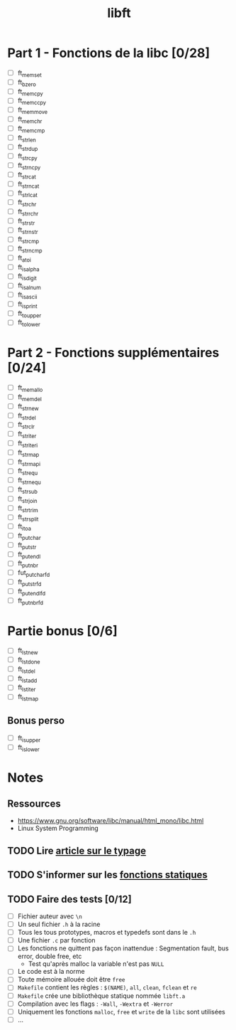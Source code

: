# -*- org-pretty-entities-include-sub-superscripts: nil; -*-
#+TITLE: libft

* Part 1 - Fonctions de la libc [0/28]

- [-] ft_memset
- [-] ft_bzero
- [ ] ft_memcpy
- [ ] ft_memccpy
- [ ] ft_memmove
- [ ] ft_memchr
- [ ] ft_memcmp
- [-] ft_strlen
- [-] ft_strdup
- [-] ft_strcpy
- [ ] ft_strncpy
- [-] ft_strcat
- [ ] ft_strncat
- [ ] ft_strlcat
- [ ] ft_strchr
- [ ] ft_strrchr
- [ ] ft_strstr
- [ ] ft_strnstr
- [-] ft_strcmp
- [ ] ft_strncmp
- [-] ft_atoi
- [-] ft_isalpha
- [-] ft_isdigit
- [-] ft_isalnum
- [ ] ft_isascii
- [ ] ft_isprint
- [-] ft_toupper
- [-] ft_tolower

* Part 2 - Fonctions supplémentaires [0/24]

- [ ] ft_memallo
- [ ] ft_memdel
- [ ] ft_strnew
- [ ] ft_strdel
- [ ] ft_strclr
- [ ] ft_striter
- [ ] ft_striteri
- [ ] ft_strmap
- [ ] ft_strmapi
- [ ] ft_strequ
- [ ] ft_strnequ
- [ ] ft_strsub
- [ ] ft_strjoin
- [ ] ft_strtrim
- [ ] ft_strsplit
- [-] ft_itoa
- [-] ft_putchar
- [-] ft_putstr
- [ ] ft_putendl
- [-] ft_putnbr
- [ ] fut_putchar_fd
- [ ] ft_putstr_fd
- [ ] ft_putendl_fd
- [ ] ft_putnbr_fd

* Partie bonus [0/6]

- [ ] ft_lstnew
- [ ] ft_lstdone
- [ ] ft_lstdel
- [ ] ft_lstadd
- [ ] ft_lstiter
- [ ] ft_lstmap

** Bonus perso
- [-] ft_isupper
- [-] ft_islower

* Notes

** Ressources
- https://www.gnu.org/software/libc/manual/html_mono/libc.html
- Linux System Programming

** TODO Lire [[https://openclassrooms.com/courses/le-typage-presentation-thematique-et-historique][article sur le typage]]

** TODO S'informer sur les [[http://codingfreak.blogspot.com/2010/06/static-functions-in-c.html][fonctions statiques]]
** TODO Faire des tests [0/12]
- [ ] Fichier auteur avec =\n=
- [ ] Un seul fichier =.h= à la racine
- [ ] Tous les tous prototypes, macros et typedefs sont dans le =.h=
- [ ] Une fichier =.c= par fonction
- [ ] Les fonctions ne quittent pas façon inattendue : Segmentation
  fault, bus error, double free, etc
  - Test qu'après malloc la variable n'est pas =NULL=
- [ ] Le code est à la norme
- [ ] Toute mémoire allouée doit être =free=
- [ ] =Makefile= contient les règles : =$(NAME)=, =all=, =clean=,
  =fclean= et =re=
- [ ] =Makefile= crée une bibliothèque statique nommée =libft.a=
- [ ] Compilation avec les flags : =-Wall=, =-Wextra= et =-Werror=
- [ ] Uniquement les fonctions =malloc=, =free= et =write= de la
  =libc= sont utilisées
- [ ] ...
